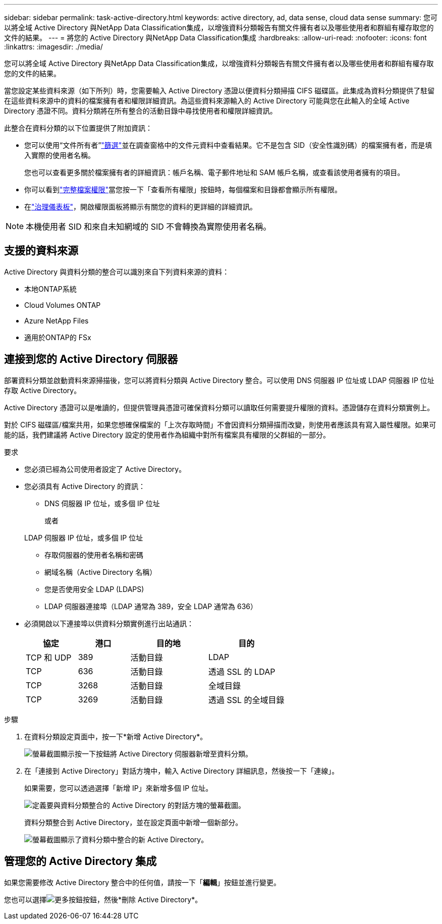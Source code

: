 ---
sidebar: sidebar 
permalink: task-active-directory.html 
keywords: active directory, ad, data sense, cloud data sense 
summary: 您可以將全域 Active Directory 與NetApp Data Classification集成，以增強資料分類報告有關文件擁有者以及哪些使用者和群組有權存取您的文件的結果。 
---
= 將您的 Active Directory 與NetApp Data Classification集成
:hardbreaks:
:allow-uri-read: 
:nofooter: 
:icons: font
:linkattrs: 
:imagesdir: ./media/


[role="lead"]
您可以將全域 Active Directory 與NetApp Data Classification集成，以增強資料分類報告有關文件擁有者以及哪些使用者和群組有權存取您的文件的結果。

當您設定某些資料來源（如下所列）時，您需要輸入 Active Directory 憑證以便資料分類掃描 CIFS 磁碟區。此集成為資料分類提供了駐留在這些資料來源中的資料的檔案擁有者和權限詳細資訊。為這些資料來源輸入的 Active Directory 可能與您在此輸入的全域 Active Directory 憑證不同。資料分類將在所有整合的活動目錄中尋找使用者和權限詳細資訊。

此整合在資料分類的以下位置提供了附加資訊：

* 您可以使用“文件所有者”link:task-investigate-data.html["篩選"]並在調查窗格中的文件元資料中查看結果。它不是包含 SID（安全性識別碼）的檔案擁有者，而是填入實際的使用者名稱。
+
您也可以查看更多關於檔案擁有者的詳細資訊：帳戶名稱、電子郵件地址和 SAM 帳戶名稱，或查看該使用者擁有的項目。

* 你可以看到link:task-investigate-data.html["完整檔案權限"]當您按一下「查看所有權限」按鈕時，每個檔案和目錄都會顯示所有權限。
* 在link:task-controlling-governance-data.html["治理儀表板"]，開啟權限面板將顯示有關您的資料的更詳細的詳細資訊。



NOTE: 本機使用者 SID 和來自未知網域的 SID 不會轉換為實際使用者名稱。



== 支援的資料來源

Active Directory 與資料分類的整合可以識別來自下列資料來源的資料：

* 本地ONTAP系統
* Cloud Volumes ONTAP
* Azure NetApp Files
* 適用於ONTAP的 FSx




== 連接到您的 Active Directory 伺服器

部署資料分類並啟動資料來源掃描後，您可以將資料分類與 Active Directory 整合。可以使用 DNS 伺服器 IP 位址或 LDAP 伺服器 IP 位址存取 Active Directory。

Active Directory 憑證可以是唯讀的，但提供管理員憑證可確保資料分類可以讀取任何需要提升權限的資料。憑證儲存在資料分類實例上。

對於 CIFS 磁碟區/檔案共用，如果您想確保檔案的「上次存取時間」不會因資料分類掃描而改變，則使用者應該具有寫入屬性權限。如果可能的話，我們建議將 Active Directory 設定的使用者作為組織中對所有檔案具有權限的父群組的一部分。

.要求
* 您必須已經為公司使用者設定了 Active Directory。
* 您必須具有 Active Directory 的資訊：
+
** DNS 伺服器 IP 位址，或多個 IP 位址
+
或者

+
LDAP 伺服器 IP 位址，或多個 IP 位址

** 存取伺服器的使用者名稱和密碼
** 網域名稱（Active Directory 名稱）
** 您是否使用安全 LDAP (LDAPS)
** LDAP 伺服器連接埠（LDAP 通常為 389，安全 LDAP 通常為 636）


* 必須開啟以下連接埠以供資料分類實例進行出站通訊：
+
[cols="20,20,30,30"]
|===
| 協定 | 港口 | 目的地 | 目的 


| TCP 和 UDP | 389 | 活動目錄 | LDAP 


| TCP | 636 | 活動目錄 | 透過 SSL 的 LDAP 


| TCP | 3268 | 活動目錄 | 全域目錄 


| TCP | 3269 | 活動目錄 | 透過 SSL 的全域目錄 
|===


.步驟
. 在資料分類設定頁面中，按一下*新增 Active Directory*。
+
image:screenshot_compliance_integrate_active_directory.png["螢幕截圖顯示按一下按鈕將 Active Directory 伺服器新增至資料分類。"]

. 在「連接到 Active Directory」對話方塊中，輸入 Active Directory 詳細訊息，然後按一下「連線」。
+
如果需要，您可以透過選擇「新增 IP」來新增多個 IP 位址。

+
image:screenshot_compliance_active_directory_dialog.png["定義要與資料分類整合的 Active Directory 的對話方塊的螢幕截圖。"]

+
資料分類整合到 Active Directory，並在設定頁面中新增一個新部分。

+
image:screenshot_compliance_active_directory_added.png["螢幕截圖顯示了資料分類中整合的新 Active Directory。"]





== 管理您的 Active Directory 集成

如果您需要修改 Active Directory 整合中的任何值，請按一下「*編輯*」按鈕並進行變更。

您也可以選擇image:button-gallery-options.gif["更多按鈕"]按鈕，然後*刪除 Active Directory*。
